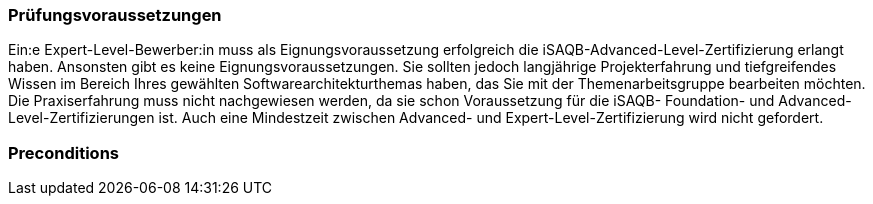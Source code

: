 // tag::DE[]
=== Prüfungsvoraussetzungen

Ein:e Expert-Level-Bewerber:in muss als Eignungsvoraussetzung erfolgreich die iSAQB-Advanced-Level-Zertifizierung erlangt haben.
Ansonsten gibt es keine Eignungsvoraussetzungen.
Sie sollten jedoch langjährige Projekterfahrung und tiefgreifendes Wissen im Bereich Ihres gewählten Softwarearchitekturthemas haben, das Sie mit der Themenarbeitsgruppe bearbeiten möchten.
Die Praxiserfahrung muss nicht nachgewiesen werden, da sie schon Voraussetzung für die iSAQB- Foundation- und Advanced-Level-Zertifizierungen ist. Auch eine Mindestzeit zwischen Advanced- und Expert-Level-Zertifizierung wird nicht gefordert.

// end::DE[]

// tag::EN[]
=== Preconditions

// end::EN[]

